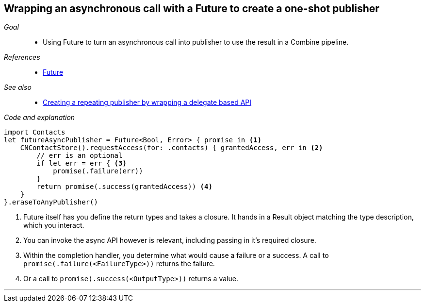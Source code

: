 [#patterns-future]
== Wrapping an asynchronous call with a Future to create a one-shot publisher

__Goal__::

* Using Future to turn an asynchronous call into publisher to use the result in a Combine pipeline.

__References__::

* <<reference#reference-future,Future>>

__See also__::

* <<patterns#patterns-delegate-publisher-subject,Creating a repeating publisher by wrapping a delegate based API>>

__Code and explanation__::

[source, swift]
----
import Contacts
let futureAsyncPublisher = Future<Bool, Error> { promise in <1>
    CNContactStore().requestAccess(for: .contacts) { grantedAccess, err in <2>
        // err is an optional
        if let err = err { <3>
            promise(.failure(err))
        }
        return promise(.success(grantedAccess)) <4>
    }
}.eraseToAnyPublisher()
----

<1> Future itself has you define the return types and takes a closure.
It hands in a Result object matching the type description, which you interact.
<2> You can invoke the async API however is relevant, including passing in it's required closure.
<3> Within the completion handler, you determine what would cause a failure or a success. A call to `promise(.failure(<FailureType>))` returns the failure.
<4> Or a call to `promise(.success(<OutputType>))` returns a value.

// force a page break - in HTML rendering is just a <HR>
<<<
'''
